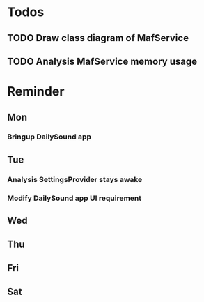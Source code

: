 #+STARTUP: overview
#+TAGS: { OFFICE(o) COMPUTER(c) HOME(h) PROJECT(p) READING(r) }
#+SEQ_TODO TODO(t) STARTED(s) WAIT(w@/!) | DONE(d!) CANCELED(c@)

* Todos
** TODO Draw class diagram of MafService
** TODO Analysis MafService memory usage
* Reminder
** Mon
*** Bringup DailySound app
** Tue
*** Analysis SettingsProvider stays awake
*** Modify DailySound app UI requirement
** Wed
** Thu
** Fri
** Sat
